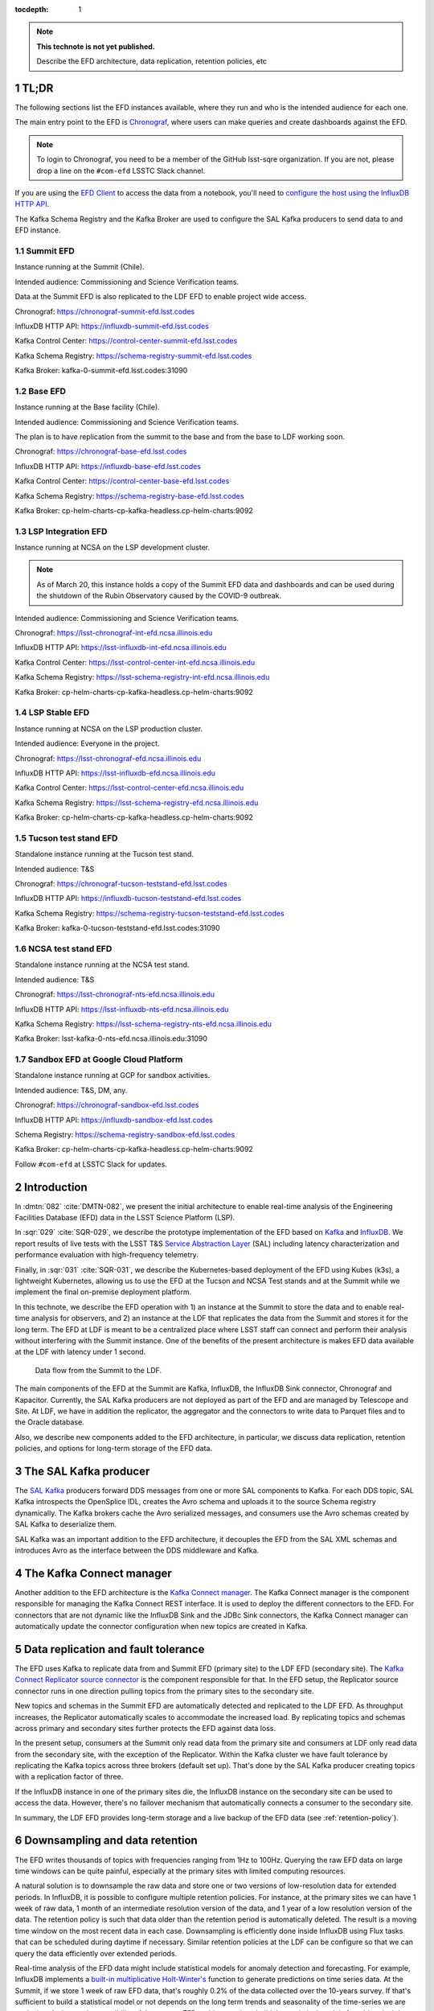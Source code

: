 ..
  Technote content.

  See https://developer.lsst.io/restructuredtext/style.html
  for a guide to reStructuredText writing.

  Do not put the title, authors or other metadata in this document;
  those are automatically added.

  Use the following syntax for sections:

  Sections
  ========

  and

  Subsections
  -----------

  and

  Subsubsections
  ^^^^^^^^^^^^^^

  To add images, add the image file (png, svg or jpeg preferred) to the
  _static/ directory. The reST syntax for adding the image is

  .. figure:: /_static/filename.ext
     :name: fig-label

     Caption text.

   Run: ``make html`` and ``open _build/html/index.html`` to preview your work.
   See the README at https://github.com/lsst-sqre/lsst-technote-bootstrap or
   this repo's README for more info.

   Feel free to delete this instructional comment.

:tocdepth: 1

.. Please do not modify tocdepth; will be fixed when a new Sphinx theme is shipped.

.. sectnum::

.. TODO: Delete the note below before merging new content to the master branch.

.. note::

   **This technote is not yet published.**

   Describe the EFD architecture, data replication, retention policies, etc

TL;DR
=====

The following sections list the EFD instances available, where they run and who is the intended audience for each one.

The main entry point to the EFD is `Chronograf <https://docs.influxdata.com/chronograf/v1.7/>`_, where users can make queries and create dashboards against the EFD.


.. note::

  To login to Chronograf, you need to be a member of the GitHub lsst-sqre organization. If you are not, please drop a line on the ``#com-efd`` LSSTC Slack channel.


If you are using the `EFD Client <https://efd-client.lsst.io/>`_ to access the data from a notebook, you'll need to `configure the host using the InfluxDB HTTP API <https://efd-client.lsst.io/getting-started.html#authentication-configuration>`_.

The Kafka Schema Registry and the Kafka Broker are used to configure the SAL Kafka producers to send data to and EFD instance.

Summit EFD
----------
Instance running at the Summit (Chile).

Intended audience: Commissioning and Science Verification teams.

Data at the Summit EFD is also replicated to the LDF EFD to enable project wide access.

Chronograf: https://chronograf-summit-efd.lsst.codes

InfluxDB HTTP API: https://influxdb-summit-efd.lsst.codes

Kafka Control Center: https://control-center-summit-efd.lsst.codes

Kafka Schema Registry: https://schema-registry-summit-efd.lsst.codes

Kafka Broker: kafka-0-summit-efd.lsst.codes:31090

Base EFD
--------

Instance running at the Base facility (Chile).

Intended audience: Commissioning and Science Verification teams.

The plan is to have replication from the summit to the base and from the base to LDF working soon.

Chronograf: https://chronograf-base-efd.lsst.codes

InfluxDB HTTP API: https://influxdb-base-efd.lsst.codes

Kafka Control Center: https://control-center-base-efd.lsst.codes

Kafka Schema Registry: https://schema-registry-base-efd.lsst.codes

Kafka Broker: cp-helm-charts-cp-kafka-headless.cp-helm-charts:9092

LSP Integration EFD
--------------------

Instance running at NCSA on the LSP development cluster.

.. note::

  As of March 20, this instance holds a copy of the Summit EFD data and dashboards and can be used during the shutdown of the Rubin Observatory caused by the COVID-9 outbreak.

Intended audience: Commissioning and Science Verification teams.

Chronograf: https://lsst-chronograf-int-efd.ncsa.illinois.edu

InfluxDB HTTP API: https://lsst-influxdb-int-efd.ncsa.illinois.edu

Kafka Control Center: https://lsst-control-center-int-efd.ncsa.illinois.edu

Kafka Schema Registry: https://lsst-schema-registry-int-efd.ncsa.illinois.edu

Kafka Broker:  cp-helm-charts-cp-kafka-headless.cp-helm-charts:9092

LSP Stable EFD
---------------

Instance running at NCSA on the LSP production cluster.

Intended audience: Everyone in the project.

Chronograf: https://lsst-chronograf-efd.ncsa.illinois.edu

InfluxDB HTTP API: https://lsst-influxdb-efd.ncsa.illinois.edu

Kafka Control Center: https://lsst-control-center-efd.ncsa.illinois.edu

Kafka Schema Registry: https://lsst-schema-registry-efd.ncsa.illinois.edu

Kafka Broker: cp-helm-charts-cp-kafka-headless.cp-helm-charts:9092

Tucson test stand EFD
---------------------

Standalone instance running at the Tucson test stand.

Intended audience: T&S

Chronograf: https://chronograf-tucson-teststand-efd.lsst.codes

InfluxDB HTTP API: https://influxdb-tucson-teststand-efd.lsst.codes

Kafka Schema Registry: https://schema-registry-tucson-teststand-efd.lsst.codes

Kafka Broker: kafka-0-tucson-teststand-efd.lsst.codes:31090

NCSA test stand EFD
-------------------

Standalone instance running at the NCSA test stand.

Intended audience: T&S

Chronograf: https://lsst-chronograf-nts-efd.ncsa.illinois.edu

InfluxDB HTTP API: https://lsst-influxdb-nts-efd.ncsa.illinois.edu

Kafka Schema Registry: https://lsst-schema-registry-nts-efd.ncsa.illinois.edu

Kafka Broker: lsst-kafka-0-nts-efd.ncsa.illinois.edu:31090


Sandbox EFD at Google Cloud Platform
------------------------------------

Standalone instance running at GCP for sandbox activities.

Intended audience: T&S, DM, any.

Chronograf: https://chronograf-sandbox-efd.lsst.codes

InfluxDB HTTP API: https://influxdb-sandbox-efd.lsst.codes

Schema Registry: https://schema-registry-sandbox-efd.lsst.codes

Kafka Broker: cp-helm-charts-cp-kafka-headless.cp-helm-charts:9092


Follow ``#com-efd`` at LSSTC Slack for updates.



Introduction
============
In :dmtn:`082` :cite:`DMTN-082`, we present the initial architecture to enable real-time analysis of the Engineering Facilities Database (EFD) data in the LSST Science Platform (LSP).

In :sqr:`029` :cite:`SQR-029`, we describe the prototype implementation of the EFD based on `Kafka`_  and `InfluxDB`_.  We report results of live tests with the LSST T&S `Service Abstraction Layer`_ (SAL) including latency characterization and performance evaluation with high-frequency telemetry.

Finally, in :sqr:`031` :cite:`SQR-031`, we describe the Kubernetes-based deployment of the EFD using Kubes (k3s), a lightweight Kubernetes, allowing us to use the EFD at the Tucson and NCSA Test stands and at the Summit while we implement the final on-premise deployment platform.

In this technote, we describe the EFD operation with 1) an instance at the Summit to store the data and to enable real-time analysis for observers, and 2) an instance at the LDF that replicates the data from the Summit and stores it for the long term. The EFD at LDF is meant to be a centralized place where LSST staff can connect and perform their analysis without interfering with the Summit instance. One of the benefits of the present architecture is makes EFD data available at the LDF with latency under 1 second.

.. figure:: /_static/efd_architecture.png
   :name: Data flow from the Summit to the LDF.
   :target: _static/efd_architecture.png

   Data flow from the Summit to the LDF.

The main components of the EFD at the Summit are Kafka, InfluxDB, the InfluxDB Sink connector, Chronograf and Kapacitor. Currently, the SAL Kafka producers are not deployed as part of the EFD and are managed by Telescope and Site.
At LDF, we have in addition the replicator, the aggregator and the connectors to write data to Parquet files and to the Oracle database.

Also, we describe new components added to the EFD architecture, in particular, we discuss data replication, retention policies, and options for long-term storage of the EFD data.

The SAL Kafka producer
======================

The `SAL Kafka`_ producers forward DDS messages from one or more SAL components to Kafka.  For each DDS topic, SAL Kafka introspects the OpenSplice IDL, creates the Avro schema and uploads it to the source Schema registry dynamically. The Kafka brokers cache the Avro serialized messages, and consumers use the Avro schemas created by SAL Kafka to deserialize them.

SAL Kafka was an important addition to the EFD architecture, it decouples the EFD from the SAL XML schemas and introduces Avro as the interface between the DDS middleware and Kafka.

The Kafka Connect manager
=========================

Another addition to the EFD architecture is the `Kafka Connect manager`_. The Kafka Connect manager is the component responsible for managing the Kafka Connect REST interface. It is used to deploy the different connectors to the EFD. For connectors that are not dynamic like the InfluxDB Sink and the JDBc Sink connectors, the Kafka Connect manager can automatically update the connector configuration when new topics are created in Kafka.


Data replication and fault tolerance
====================================

The EFD uses Kafka to replicate data from and Summit EFD (primary site) to the LDF EFD (secondary site). The `Kafka Connect Replicator source connector`_ is the component responsible for that. In the EFD setup, the Replicator source connector runs in one direction pulling topics from the primary sites to the secondary site.

New topics and schemas in the Summit EFD are automatically detected and replicated to the LDF EFD. As throughput increases, the Replicator automatically scales to accommodate the increased load. By replicating topics and schemas across primary and secondary sites further protects the EFD against data loss.

In the present setup, consumers at the Summit only read data from the primary site and consumers at LDF only read data from the secondary site, with the exception of the Replicator.  Within the Kafka cluster we have fault tolerance by replicating the Kafka topics across three brokers (default set up). That's done by the SAL Kafka producer creating topics with a replication factor of three.

If the InfluxDB instance in one of the primary sites die, the InfluxDB instance on the secondary site can be used to access the data. However, there's no failover mechanism that automatically connects a consumer to the secondary site.

In summary, the LDF EFD provides long-term storage and a live backup of the EFD data (see :ref:`retention-policy`).


.. _retention-policy:

Downsampling and data retention
===============================

The EFD writes thousands of topics with frequencies ranging from 1Hz to 100Hz. Querying the raw EFD data on large time windows can be quite painful, especially at the primary sites with limited computing resources.

A natural solution is to downsample the raw data and store one or two versions of low-resolution data for extended periods. In InfluxDB, it is possible to configure multiple retention policies. For instance, at the primary sites we can have 1 week of raw data, 1 month of an intermediate resolution version of the data, and 1 year of a low resolution version of the data. The retention policy is such that data older than the retention period is automatically deleted. The result is a moving time window on the most recent data in each case. Downsampling is efficiently done inside InfluxDB using Flux tasks that can be scheduled during daytime if necessary.  Similar retention policies at the LDF can be configure so that we can query the data efficiently over extended periods.

Real-time analysis of the EFD data might include statistical models for anomaly detection and forecasting. For example, InfluxDB implements a `built-in multiplicative Holt-Winter's <https://www.influxdata.com/blog/how-to-use-influxdbs-holt-winters-function-for-predictions/>`_ function to generate predictions on time series data. At the Summit, if we store 1 week of raw EFD data, that's roughly 0.2% of the data collected over the 10-years survey. If that's sufficient to build a statistical model or not depends on the long term trends and seasonality of the time-series we are analyzing. An interesting possibility of the present EFD architecture is to build the statistical models from historical data at the LDF EFD and apply the models to the Summit EFD when configuring alerts.

.. _aggregator:

The Aggregator
==============

As proposed in :dmtn:`082` :cite:`DMTN-082`, the LSP users are generally interested in telemetry data at a frequency closer to the cadence of the observations. It proposes that "all telemetry topics sampled with a frequency higher than 1Hz are (1) downsampled at 1Hz and (2) aggregated to 1Hz using general statistics like ``min``, ``max``, ``mean``, ``median`` ``stdev``".  Commands and event topics should not be aggregated as they are typically low-frequency and can be read directly from the raw EFD data sources.

In addition, the aggregator should resample the telemetry topics in a regular time grid to make it easier to correlate them.

The aggregator stream-processor produces a new set of aggregated telemetry topics in Kafka that can be consumed and stored in Parquet, Oracle and InfluxDB. That gives the user multiple options to combine the aggregated telemetry with the exposure table which resides in the Oracle database:

* inside the LSP notebook environment using Pandas data-frames after querying the exposure table and reading the telemetry data from one of the sources above;

* inside the Oracle database joining the exposure and the telemetry tables using SQL;

* Inside InfluxDB using Flux ``sql.from()`` function to retrieve data from the exposure table.

All these "joins" are based on timestamps.

An interesting option for implementing the Aggregator is `Faust`_, a Python asyncio stream processing library. Faust supports `Avro serialization <https://github.com/marcosschroh/faust-docker-compose-example#avro-schemas-custom-codecs-and-serializers>`_ and multiple instances of a Faust worker can be started independently to distribute stream processing across nodes or CPU cores.


Options for long-term storage at the LDF
========================================

The LSP benefits from accessing data stored in Parquet format, which is compatible with  `Dask`_ used to scale computations across multiple worker nodes. The Confluent Kafka connect storage-cloud connector recently added `support to Parquet on S3 <https://github.com/confluentinc/kafka-connect-storage-cloud/pull/241>`_. From the connector configuration, it is also possible to partition data based on time. We might want to store both the raw EFD data and the aggregated EFD data in Parquet files, which also serves as a cold backup of the EFD data.

We plan on storing the aggregated EFD data in Oracle, which is convenient to make joins with the exposure table as discussed in the :ref:`aggregator` session. The `Kafka Connect JDBC connector`_ supports Oracle databases through the JDBC driver for Oracle. The JDBC Sink connector automatically creates the destination tables if the ``auto.create`` configuration option is enabled, and can also `perform limited auto-evolution <https://docs.confluent.io/current/connect/kafka-connect-jdbc/sink-connector/index.html#auto-creation-and-auto-evoluton>`_ on the destination tables if the ``auto.evolve`` configuration option is enabled.  An alternative, is to load data to the Oracle database from Parquet files in batch, but then we lose the convenience of creating and evolving the database schema offered by JDBC Sink connector.

We can store the raw data for more extended periods at LDF than in the Summit. We might consider InfluxDB enterprise to build an InfluxDB cluster or even pay for InfluxDB Cloud. Alternatively, we can have multiple retention policies in InfluxDB and store low-resolution versions of the data for extended periods as discussed in the :ref:`retention-policy` session.


Monitoring
==========

For monitoring the Kafka cluster, we use Prometheus deployed with the Confluent Kafka Helm charts, and eventually, the Confluent Kafka Control Center.  For InfluxDB, we collect system metrics from a different number of Telegraf plugins. We intend to ingest the EFD logs in the logging infrastructure at Summit and the LDF as well.




Appendix A - Configuring the Kafka Connect Replicator source connector
======================================================================

We've added the `Kafka Connect Replicator source connector`_ version 5.3.1 to our `Kafka Connect container image <https://github.com/lsst-sqre/kafka-efd-demo/blob/master/k8s-cluster/cp-kafka-connect/Dockerfile>`_ and tested topic replication and schema migration.

In this setup, the `topic replication <https://docs.confluent.io/current/multi-dc-replicator/index.html#multi-dc>`_ works in one direction. The Replicator source connector consumes topics from the source cluster and the Kafka Connect workers produce topics to the destination cluster. Replicated topics are namespaced to indicate their origin. For example, ``summit.{topic}`` indicates that the topic is replicated from the Summit EFD, etc.

Schema migration follows the `continuous migration <https://docs.confluent.io/current/schema-registry/installation/migrate.html#schemaregistry-migrate>`_ model. The Replicator continuously copy schemas from the source cluster to the destination cluster Schema Registry, which is set to IMPORT mode. `Schema translation <https://docs.confluent.io/current/tutorials/examples/replicator-schema-translation/docs/index.html>`_ ensures that subjects are renamed  following the topic rename strategy when migrated to the destination Schema Registry.

An example of configuration for the Replicator that includes topic and schema replication with schema translation can be found `here <https://github.com/lsst-sqre/kafka-efd-demo/blob/master/k8s-cluster/cp-kafka-connect/make_replicator_config.sh>`_.


.. figure:: /_static/replicator_connector.png
   :name: Set up for testing the replicator connector.
   :target: _static/replicator_connector.png

Note That Kafka Connect ``bootstrap.servers`` configuration must include the URL of the destination Kafka cluster and that the destination Schema Registry must be in IMPORT mode. To initialize the destination Schema Registry to IMPORT mode, first set ``mode.mutability=True`` in the configuration and make sure the destination Schema Registry is empty. See `schema migration configuration <https://docs.confluent.io/current/schema-registry/installation/migrate.html#id1>`_ with the Replicator connector for details.

Confluent's recommendation is to deploy the Replicator source connector at the destination cluster (remote consuming). However, in our current set up the Summit EFD and Tucson test stand EFD are behind the NOAO VPN. We successfuly deployed the Replicator source connector at the source clusters (remote producing). We have tested the later set up to replicate data from the Summit EFD and Tucson test stand EFD to our EFD instance running on Google Cloud.  Another good practice is to have a separate Kafka Connect deployment for the Replicator source connector, to isolate this connector from other connectors running in the cluster.


References
==========

.. Make in-text citations with: :cite:`bibkey`.

.. bibliography:: local.bib lsstbib/books.bib lsstbib/lsst.bib lsstbib/lsst-dm.bib lsstbib/refs.bib lsstbib/refs_ads.bib
  :style: lsst_aa


.. _InfluxDB: https://www.influxdata.com/
.. _Kafka: https://www.confluent.io/
.. _Service Abstraction Layer: https://docushare.lsstcorp.org/docushare/dsweb/Get/Document-21527
.. _SAL Kafka: https://ts-salkafka.lsst.io/
.. _Kafka Connect manager: https://kafka-connect-manager.lsst.io/
.. _Faust: https://faust.readthedocs.io/en/latest/index.html
.. _Dask: https://dask.org/
.. _Kafka Connect JDBC connector: https://www.confluent.io/hub/confluentinc/kafka-connect-jdbc
.. _Kafka Connect Replicator source connector: https://www.confluent.io/hub/confluentinc/kafka-connect-replicator
.. _InfluxData stack: https://docs.influxdata.com/influxdb/v1.7/
.. _Chronograf: https://docs.influxdata.com/chronograf/v1.7/
.. _Kapacitor: https://docs.influxdata.com/kapacitor/v1.5/
